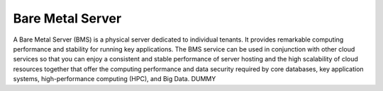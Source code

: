 Bare Metal Server
=================

A Bare Metal Server (BMS) is a physical server dedicated to individual tenants. It provides remarkable computing performance and stability for running key applications. The BMS service can be used in conjunction with other cloud services so that you can enjoy a consistent and stable performance of server hosting and the high scalability of cloud resources together that offer the computing performance and data security required by core databases, key application systems, high-performance computing (HPC), and Big Data.      DUMMY


.. directive_wrapper::
   :class: container-sbv

   .. service_card::
      :service_type: bms
      :umn: This document describes basic concepts, functions, key terms, and FAQs of BMSs and provides instructions for applying for and using BMSs.
      :api-ref: This document describes application programming interfaces (APIs) of Bare Metal Server (BMS) and provides API parameters and example values.
      :dev: This document describes how to call the APIs of Bare Metal Server (BMS) to use the functions of the service. The concepts related to BMS help you quickly learn the service.
      :image-creation-guide: This document describes the private image creation procedure (including creating a VM and installing the OS, software, and drivers on the VM) and uses multiple OSs as examples to provide instructions for you to create a private image.
